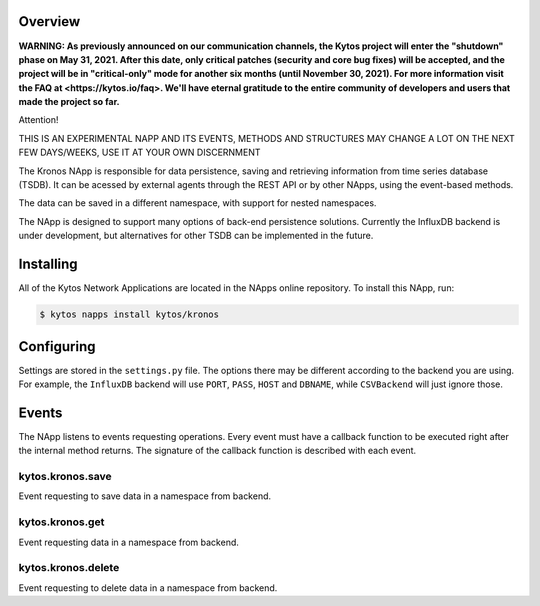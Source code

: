 ########
Overview
########

**WARNING: As previously announced on our communication channels, the Kytos
project will enter the "shutdown" phase on May 31, 2021. After this date,
only critical patches (security and core bug fixes) will be accepted, and the
project will be in "critical-only" mode for another six months (until November
30, 2021). For more information visit the FAQ at <https://kytos.io/faq>. We'll
have eternal gratitude to the entire community of developers and users that made
the project so far.**

Attention!

THIS IS AN EXPERIMENTAL NAPP AND ITS EVENTS, METHODS AND STRUCTURES MAY CHANGE A LOT ON THE NEXT FEW DAYS/WEEKS, USE IT AT YOUR OWN DISCERNMENT

The Kronos NApp is responsible for data persistence, saving and retrieving information from time series database (TSDB). It can be acessed by external agents through the REST API or by other NApps, using the event-based methods.

The data can be saved in a different namespace, with support for nested namespaces.

The NApp is designed to support many options of back-end persistence solutions. Currently the InfluxDB backend is under development, but alternatives for other TSDB can be implemented in the future.

##########
Installing
##########

All of the Kytos Network Applications are located in the NApps online repository.
To install this NApp, run:

.. code:: shell

   $ kytos napps install kytos/kronos

###########
Configuring
###########

Settings are stored in the ``settings.py`` file. The options there may be different according to the backend you are using. For example, the ``InfluxDB`` backend will use ``PORT``, ``PASS``, ``HOST`` and ``DBNAME``, while ``CSVBackend`` will just ignore those.

######
Events
######

The NApp listens to events requesting operations. Every event must have a callback function to be executed right after the internal method returns. The signature of the callback function is described with each event.

kytos.kronos.save
=================
Event requesting to save data in a namespace from backend.

kytos.kronos.get
================
Event requesting data in a namespace from backend.

kytos.kronos.delete
===================
Event requesting to delete data in a namespace from backend.
